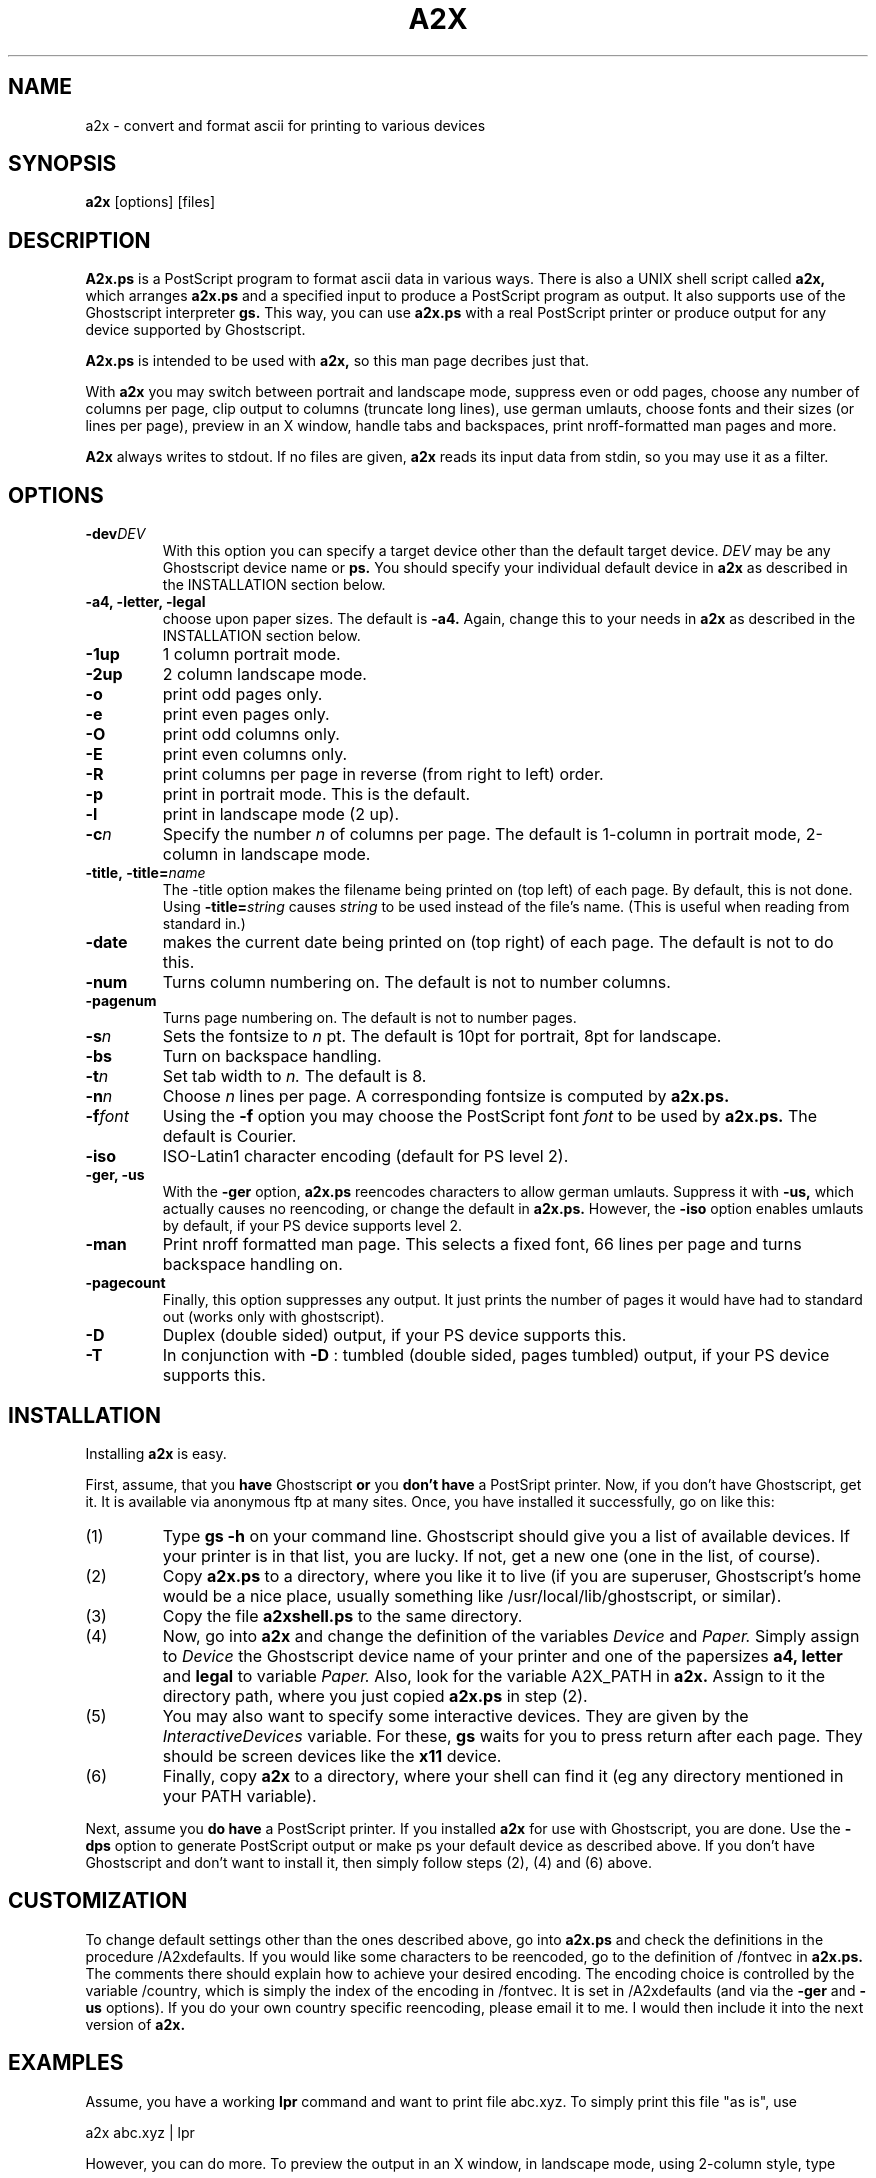 .\" -*- nroff -*-
.TH A2X 1
.SH NAME
a2x \- convert and format ascii for printing to various devices
.SH SYNOPSIS
.B a2x
[options] [files] 
.SH DESCRIPTION
.B A2x.ps
is a PostScript program to format ascii data in various ways.
There is also a UNIX shell script called
.B a2x, 
which arranges
.B a2x.ps
and a specified input to produce a PostScript program as output.
It also supports use
of the Ghostscript interpreter
.B gs.
This way, you can use
.B a2x.ps
with a real PostScript printer or produce output for any 
device supported by Ghostscript.
.PP
.B A2x.ps
is intended to be used with
.B a2x,
so this man page decribes just that.
.PP
With
.B a2x
you may
switch between portrait and landscape mode,
suppress even or odd pages,
choose any number of columns per page,
clip output to columns (truncate long lines),
use german umlauts,
choose fonts and their sizes (or lines per page),
preview in an X window,
handle tabs and backspaces,
print nroff-formatted man pages
and more.
.PP
.B A2x
always writes to stdout. If no files are given,
.B a2x 
reads its input data from stdin, so you may use it as a filter.
.SH OPTIONS
.de OP
.ie \\n(.$-1 .RI "\fB\\$1\fP" "\\$2"
.el .RB "[\ " "\\$1" "\ ]"
..
.TP
.OP \-dev DEV
With this option you can specify a target device other than the default
target device. 
.I DEV 
may be any Ghostscript device name or
.B ps. 
You should specify your individual
default device in 
.B a2x 
as described in the INSTALLATION section below.
.TP
.B \-a4, \-letter, \-legal
choose upon paper sizes. The default is 
.B \-a4.
Again, change this to your needs in
.B a2x
as described in the INSTALLATION section below.
.TP
.B \-1up
1 column portrait mode.
.TP
.B \-2up
2 column landscape mode.
.TP
.B \-o
print odd pages only.
.TP
.B \-e
print even pages only.
.TP
.B \-O
print odd columns only.
.TP
.B \-E
print even columns only.
.TP
.B \-R
print columns per page in reverse (from right to left) order.
.TP
.B \-p
print in portrait mode. This is the default.
.TP
.B \-l
print in landscape mode (2 up).
.TP
.OP \-c n
Specify the number
.I n 
of columns per page. The default is 1-column in portrait mode,
2-column in landscape mode.
.TP
.OP  \-title,\ \-title= name
The \-title option  makes the filename being printed on (top left) 
of each page.
By default, this is not done.
Using 
.OP \-title= string 
causes
.I string
to be used instead of the file's name. (This is useful when reading
from standard in.)
.TP
.B \-date
makes the current date being printed on (top right) of each page.
The default is not to do this.
.TP
.B \-num
Turns column numbering on.
The default is not to number columns.
.TP
.B \-pagenum
Turns page numbering on.
The default is not to number pages.
.TP
.OP \-s n
Sets the fontsize to 
.I n
pt. The default is 10pt for portrait, 8pt for landscape.
.TP
.B -bs
Turn on backspace handling.
.TP
.OP \-t n
Set tab width to 
.I n.
The default is 8.
.TP
.OP \-n n
Choose
.I n
lines per page. A corresponding fontsize is computed by
.B a2x.ps.
.TP
.OP \-f font
Using the 
.B \-f 
option you may choose the PostScript font
.I font
to be used by 
.B a2x.ps.
The default is Courier.
.TP
.B -iso
ISO-Latin1 character encoding (default for PS level 2).
.TP
.B -ger, -us
With the
.B -ger
option,
.B a2x.ps 
reencodes characters to allow german umlauts.
Suppress it with 
.B -us,
which actually causes no reencoding, or change the default in 
.B a2x.ps.
However, the
.B -iso
option enables umlauts by default, if your PS device supports level 2.
.TP
.B -man
Print nroff formatted man page. This selects a fixed font, 66 lines
per page and turns backspace handling on.
.TP
.B -pagecount
Finally, this option suppresses any output. It just prints the number 
of pages it would have had to standard out (works only with ghostscript).
.TP
.B -D
Duplex (double sided) output, if your PS device supports this.
.TP
.B -T
In conjunction with
.B -D
: tumbled (double sided, pages tumbled) output,
if your PS device supports this.
.SH INSTALLATION
Installing
. B a2x
is easy.
.PP
First, assume, that you
.B have
Ghostscript 
.B or 
you
.B don't have
a PostSript printer.
Now, if you don't have Ghostscript, get it. It is available via anonymous ftp 
at many sites. Once, you have installed it successfully, go on like this:
.IP (1)
Type
.B gs -h
on your command line. 
Ghostscript should give you a list of available devices.
If your printer is in that list, you are lucky. If not, get a
new one (one in the list, of course).
.IP (2)
Copy 
.B a2x.ps
to a directory, where you like it to live
(if you are superuser, Ghostscript's home would be a nice place,
usually something like /usr/local/lib/ghostscript, or similar).
.IP (3)
Copy the file
.B a2xshell.ps
to the same directory.
.IP (4)
Now, go into 
.B a2x
and change the definition of the variables 
.I Device
and 
.I Paper. 
Simply assign to 
.I Device
the Ghostscript device name of your printer and one of the papersizes 
.B a4, letter 
and
.B legal
to variable 
.I Paper.
Also, look for the variable A2X_PATH in 
.B a2x.
Assign to it the directory path, where you just copied
.B a2x.ps
in step (2).
.IP (5)
You may also want to specify some interactive devices. 
They are given by the 
.I InteractiveDevices 
variable. For these, 
.B gs
waits for you to press return after each page. 
They should be screen devices like the 
.B x11 
device.
.IP (6)
Finally, copy 
.B a2x 
to a directory, where your shell can find it (eg any directory mentioned 
in your PATH variable). 
.PP
Next, assume you 
.B do have
a PostScript printer.
If you installed 
.B a2x
for use with Ghostscript, you are done. Use the
.B \-dps
option to generate PostScript output or make ps your default device as
described above. If you don't have Ghostscript and don't want to 
install it, then simply follow steps (2), (4) and (6) above.
.SH CUSTOMIZATION
To change default settings other than the ones described above, go
into 
.B a2x.ps
and check the definitions in the procedure /A2xdefaults.
If you would like some characters to be reencoded, go to the
definition
of /fontvec in
.B a2x.ps.
The comments there should explain how to achieve your desired
encoding. The encoding choice is controlled by the variable /country,
which is simply the index of the encoding in /fontvec.
It is set in /A2xdefaults (and via the
.B \-ger
and 
.B \-us
options). If you do your own country specific reencoding, please
email it to me. I would then include it into the next version of
.B a2x.
.SH EXAMPLES
Assume, you have a working 
.B lpr
command and want to print file abc.xyz.
To simply print this file "as is", use

  a2x abc.xyz | lpr

However, you can do more.
To preview the output in an X window, in landscape mode, using 
2-column style, type

  a2x \-dx11 \-2up abc.xyz

I know, you'd like the filename and todays date being printed on top of each
page. Also, pagenumbers would be nice. BTW, 9pt, instead of the default 8,
would be possible. Say

  a2x \-dx11 \-2up \-title \-date \-num \-s9 abc.xyz

Yes, viewing the first few pages, this seems to be ok.
Now, abc.xyz is quite large. You would like to know, how many sheets 
of paper it would take to print it this way. Get it with

  a2x \-2up \-title \-date \-num \-s9 \-pagecount abc.xyz

Oooh, thats a lot... Better, to print it double sided. First, all the odd
pages with

  a2x \-o \-2up \-title=abc \-date \-num \-s9 abc.xyz | lpr,

and the rest by replacing the \-o option by \-e.
Addititionally, the string abc comes out on top of each page, instead
of abc.xyz.
Now, you'd like to list all the TeX\-files in the current directory. 
Use UNIX's 
.B find 
and 
.B a2x. 
To get it formatted into Times\-Roman font, 3\-columns, do a

  find . -name "*.tex" -print| a2x -c3 -fTimes-Roman | lpr

You can do a half sized (eg a5) double sided printing with -O, -E, -R:

  a2x -a4 -2up -num -O    file | lpr	# prints logical pages [1|3] [5|7] ...

Refeed paper to your printer (same order, upside-down) and do

  a2x -a4 -2up -num -E -R file | lpr	# prints logical pages [4|2] [8|6] ...

Cut between columns, merge and you're done.

Finally, to get this man page printed, do

  nroff -man a2x.1 | a2x -man -2up -o | lpr
  nroff -man a2x.1 | a2x -man -2up -e | lpr

.SH BUGS
I have tested
.B a2x
with Ghostscript 2.6.1 and a DECLaser 1152, only.
Send bug reports via email to the authors address, please.
With the
.B \-dps
option,
.B a2x
produces PostScript output in which the character ^A (ascii 1) is 
used as a special symbol. For this reason, 
.B a2x
filters all ^A's from your input. As a consequence, reencoding this
character (see the CUSTOMIZATION section) will have no effect.
.SH AUTHOR
Christoph Beck     <beck@jack.rhein-main.de>


